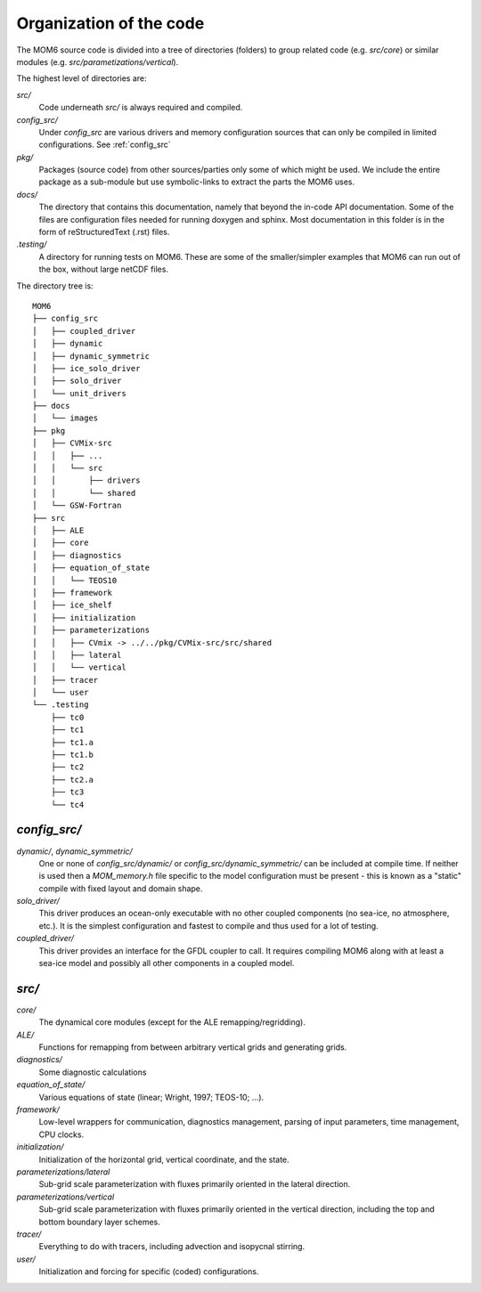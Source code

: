 Organization of the code
========================

The MOM6 source code is divided into a tree of directories (folders) to group
related code (e.g. `src/core`) or similar modules (e.g.
`src/parametizations/vertical`).

The highest level of directories are:

`src/`
  Code underneath `src/` is always required and compiled.

`config_src/`
  Under `config_src` are various drivers and memory configuration sources that
  can only be compiled in limited configurations. See :ref:`config_src`

`pkg/`
  Packages (source code) from other sources/parties only some of which might
  be used. We include the entire package as a sub-module but use
  symbolic-links to extract the parts the MOM6 uses.

`docs/`
  The directory that contains this documentation, namely that beyond the
  in-code API documentation. Some of the files are configuration files
  needed for running doxygen and sphinx. Most documentation in this folder
  is in the form of reStructuredText (.rst) files.

`.testing/`
  A directory for running tests on MOM6. These are some of the
  smaller/simpler examples that MOM6 can run out of the box, without
  large netCDF files.

The directory tree is::

  MOM6
  ├── config_src
  │   ├── coupled_driver
  │   ├── dynamic
  │   ├── dynamic_symmetric
  │   ├── ice_solo_driver
  │   ├── solo_driver
  │   └── unit_drivers
  ├── docs
  │   └── images
  ├── pkg
  │   ├── CVMix-src
  │   │   ├── ...
  │   │   └── src
  │   │       ├── drivers
  │   │       └── shared
  │   └── GSW-Fortran
  ├── src
  │   ├── ALE
  │   ├── core
  │   ├── diagnostics
  │   ├── equation_of_state
  │   │   └── TEOS10
  │   ├── framework
  │   ├── ice_shelf
  │   ├── initialization
  │   ├── parameterizations
  │   │   ├── CVmix -> ../../pkg/CVMix-src/src/shared
  │   │   ├── lateral
  │   │   └── vertical
  │   ├── tracer
  │   └── user
  └── .testing
      ├── tc0
      ├── tc1
      ├── tc1.a
      ├── tc1.b
      ├── tc2
      ├── tc2.a
      ├── tc3
      └── tc4

.. _config_src:

`config_src/`
-------------

`dynamic/`, `dynamic_symmetric/`
  One or none of `config_src/dynamic/` or `config_src/dynamic_symmetric/` can
  be included at compile time. If neither is used then a `MOM_memory.h` file
  specific to the model configuration must be present - this is known as a
  "static" compile with fixed layout and domain shape.

`solo_driver/`
  This driver produces an ocean-only executable with no other coupled
  components (no sea-ice, no atmosphere, etc.). It is the simplest
  configuration and fastest to compile and thus used for a lot of testing.

`coupled_driver/`
  This driver provides an interface for the GFDL coupler to call. It requires
  compiling MOM6 along with at least a sea-ice model and possibly all other
  components in a coupled model.

.. _src:

`src/`
------

`core/`
  The dynamical core modules (except for the ALE remapping/regridding).

`ALE/`
  Functions for remapping from between arbitrary vertical grids
  and generating grids.

`diagnostics/`
  Some diagnostic calculations

`equation_of_state/`
  Various equations of state (linear; Wright, 1997; TEOS-10; ...).

`framework/`
  Low-level wrappers for communication, diagnostics management, parsing
  of input parameters, time management, CPU clocks.

`initialization/`
  Initialization of the horizontal grid, vertical coordinate, and the state.

`parameterizations/lateral`
  Sub-grid scale parameterization with fluxes primarily oriented in the
  lateral direction.

`parameterizations/vertical`
  Sub-grid scale parameterization with fluxes primarily oriented in the
  vertical direction, including the top and bottom boundary layer schemes.

`tracer/`
  Everything to do with tracers, including advection and isopycnal stirring.

`user/`
  Initialization and forcing for specific (coded) configurations.

